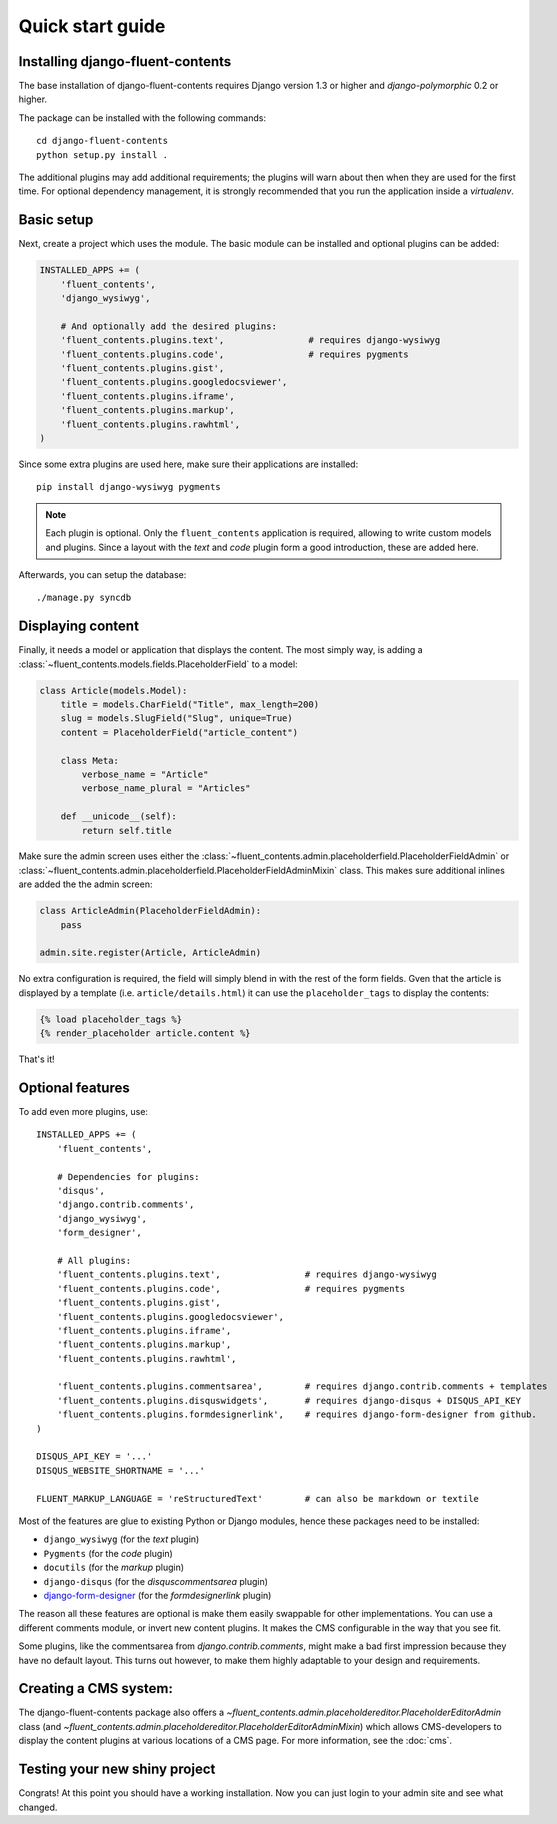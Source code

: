 .. _quickstart:

Quick start guide
=================

Installing django-fluent-contents
---------------------------------

The base installation of django-fluent-contents requires Django version 1.3 or higher and `django-polymorphic` 0.2 or higher.

The package can be installed with the following commands::

    cd django-fluent-contents
    python setup.py install .

The additional plugins may add additional requirements; the plugins will warn about then when they are used for the first time.
For optional dependency management, it is strongly recommended that you run the application inside a `virtualenv`.


Basic setup
-----------

Next, create a project which uses the module.
The basic module can be installed and optional plugins can be added:

.. code-block:: python

    INSTALLED_APPS += (
        'fluent_contents',
        'django_wysiwyg',

        # And optionally add the desired plugins:
        'fluent_contents.plugins.text',                # requires django-wysiwyg
        'fluent_contents.plugins.code',                # requires pygments
        'fluent_contents.plugins.gist',
        'fluent_contents.plugins.googledocsviewer',
        'fluent_contents.plugins.iframe',
        'fluent_contents.plugins.markup',
        'fluent_contents.plugins.rawhtml',
    )

Since some extra plugins are used here, make sure their applications are installed::

    pip install django-wysiwyg pygments


.. note::

    Each plugin is optional. Only the ``fluent_contents`` application is required, allowing to write custom models and plugins.
    Since a layout with the `text` and `code` plugin form a good introduction, these are added here.

Afterwards, you can setup the database::

    ./manage.py syncdb


Displaying content
------------------

Finally, it needs a model or application that displays the content.
The most simply way, is adding a :class:`~fluent_contents.models.fields.PlaceholderField` to a model:

.. code-block:: python

    class Article(models.Model):
        title = models.CharField("Title", max_length=200)
        slug = models.SlugField("Slug", unique=True)
        content = PlaceholderField("article_content")

        class Meta:
            verbose_name = "Article"
            verbose_name_plural = "Articles"

        def __unicode__(self):
            return self.title


Make sure the admin screen uses either the :class:`~fluent_contents.admin.placeholderfield.PlaceholderFieldAdmin` or :class:`~fluent_contents.admin.placeholderfield.PlaceholderFieldAdminMixin` class.
This makes sure additional inlines are added the the admin screen:

.. code-block:: python

    class ArticleAdmin(PlaceholderFieldAdmin):
        pass

    admin.site.register(Article, ArticleAdmin)

No extra configuration is required, the field will simply blend in with the rest of the form fields.
Gven that the article is displayed by a template (i.e. ``article/details.html``)
it can use the ``placeholder_tags`` to display the contents:

.. code-block:: html+django

    {% load placeholder_tags %}
    {% render_placeholder article.content %}

That's it!


Optional features
-----------------

To add even more plugins, use::

    INSTALLED_APPS += (
        'fluent_contents',

        # Dependencies for plugins:
        'disqus',
        'django.contrib.comments',
        'django_wysiwyg',
        'form_designer',

        # All plugins:
        'fluent_contents.plugins.text',                # requires django-wysiwyg
        'fluent_contents.plugins.code',                # requires pygments
        'fluent_contents.plugins.gist',
        'fluent_contents.plugins.googledocsviewer',
        'fluent_contents.plugins.iframe',
        'fluent_contents.plugins.markup',
        'fluent_contents.plugins.rawhtml',

        'fluent_contents.plugins.commentsarea',        # requires django.contrib.comments + templates
        'fluent_contents.plugins.disquswidgets',       # requires django-disqus + DISQUS_API_KEY
        'fluent_contents.plugins.formdesignerlink',    # requires django-form-designer from github.
    )

    DISQUS_API_KEY = '...'
    DISQUS_WEBSITE_SHORTNAME = '...'

    FLUENT_MARKUP_LANGUAGE = 'reStructuredText'        # can also be markdown or textile

Most of the features are glue to existing Python or Django modules,
hence these packages need to be installed:

* ``django_wysiwyg`` (for the `text` plugin)
* ``Pygments`` (for the `code` plugin)
* ``docutils`` (for the `markup` plugin)
* ``django-disqus`` (for the `disquscommentsarea` plugin)
* `django-form-designer <http://github.com/philomat/django-form-designer>`_ (for the `formdesignerlink` plugin)

The reason all these features are optional is make them easily swappable for other implementations.
You can use a different comments module, or invert new content plugins.
It makes the CMS configurable in the way that you see fit.

Some plugins, like the commentsarea from `django.contrib.comments`, might make a bad first impression
because they have no default layout. This turns out however, to make them highly adaptable
to your design and requirements.


Creating a CMS system:
----------------------

The django-fluent-contents package also offers a `~fluent_contents.admin.placeholdereditor.PlaceholderEditorAdmin` class
(and `~fluent_contents.admin.placeholdereditor.PlaceholderEditorAdminMixin`) which allows CMS-developers
to display the content plugins at various locations of a CMS page.
For more information, see the :doc:`cms`.

Testing your new shiny project
------------------------------

Congrats! At this point you should have a working installation.
Now you can just login to your admin site and see what changed.

